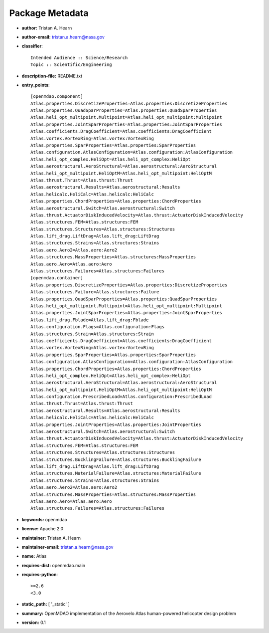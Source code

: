 
================
Package Metadata
================

- **author:** Tristan A. Hearn

- **author-email:** tristan.a.hearn@nasa.gov

- **classifier**:: 

    Intended Audience :: Science/Research
    Topic :: Scientific/Engineering

- **description-file:** README.txt

- **entry_points**:: 

    [openmdao.component]
    Atlas.properties.DiscretizeProperties=Atlas.properties:DiscretizeProperties
    Atlas.properties.QuadSparProperties=Atlas.properties:QuadSparProperties
    Atlas.heli_opt_multipoint.Multipoint=Atlas.heli_opt_multipoint:Multipoint
    Atlas.properties.JointSparProperties=Atlas.properties:JointSparProperties
    Atlas.coefficients.DragCoefficient=Atlas.coefficients:DragCoefficient
    Atlas.vortex.VortexRing=Atlas.vortex:VortexRing
    Atlas.properties.SparProperties=Atlas.properties:SparProperties
    Atlas.configuration.AtlasConfiguration=Atlas.configuration:AtlasConfiguration
    Atlas.heli_opt_complex.HeliOpt=Atlas.heli_opt_complex:HeliOpt
    Atlas.aerostructural.AeroStructural=Atlas.aerostructural:AeroStructural
    Atlas.heli_opt_multipoint.HeliOptM=Atlas.heli_opt_multipoint:HeliOptM
    Atlas.thrust.Thrust=Atlas.thrust:Thrust
    Atlas.aerostructural.Results=Atlas.aerostructural:Results
    Atlas.helicalc.HeliCalc=Atlas.helicalc:HeliCalc
    Atlas.properties.ChordProperties=Atlas.properties:ChordProperties
    Atlas.aerostructural.Switch=Atlas.aerostructural:Switch
    Atlas.thrust.ActuatorDiskInducedVelocity=Atlas.thrust:ActuatorDiskInducedVelocity
    Atlas.structures.FEM=Atlas.structures:FEM
    Atlas.structures.Structures=Atlas.structures:Structures
    Atlas.lift_drag.LiftDrag=Atlas.lift_drag:LiftDrag
    Atlas.structures.Strains=Atlas.structures:Strains
    Atlas.aero.Aero2=Atlas.aero:Aero2
    Atlas.structures.MassProperties=Atlas.structures:MassProperties
    Atlas.aero.Aero=Atlas.aero:Aero
    Atlas.structures.Failures=Atlas.structures:Failures
    [openmdao.container]
    Atlas.properties.DiscretizeProperties=Atlas.properties:DiscretizeProperties
    Atlas.structures.Failure=Atlas.structures:Failure
    Atlas.properties.QuadSparProperties=Atlas.properties:QuadSparProperties
    Atlas.heli_opt_multipoint.Multipoint=Atlas.heli_opt_multipoint:Multipoint
    Atlas.properties.JointSparProperties=Atlas.properties:JointSparProperties
    Atlas.lift_drag.Fblade=Atlas.lift_drag:Fblade
    Atlas.configuration.Flags=Atlas.configuration:Flags
    Atlas.structures.Strain=Atlas.structures:Strain
    Atlas.coefficients.DragCoefficient=Atlas.coefficients:DragCoefficient
    Atlas.vortex.VortexRing=Atlas.vortex:VortexRing
    Atlas.properties.SparProperties=Atlas.properties:SparProperties
    Atlas.configuration.AtlasConfiguration=Atlas.configuration:AtlasConfiguration
    Atlas.properties.ChordProperties=Atlas.properties:ChordProperties
    Atlas.heli_opt_complex.HeliOpt=Atlas.heli_opt_complex:HeliOpt
    Atlas.aerostructural.AeroStructural=Atlas.aerostructural:AeroStructural
    Atlas.heli_opt_multipoint.HeliOptM=Atlas.heli_opt_multipoint:HeliOptM
    Atlas.configuration.PrescribedLoad=Atlas.configuration:PrescribedLoad
    Atlas.thrust.Thrust=Atlas.thrust:Thrust
    Atlas.aerostructural.Results=Atlas.aerostructural:Results
    Atlas.helicalc.HeliCalc=Atlas.helicalc:HeliCalc
    Atlas.properties.JointProperties=Atlas.properties:JointProperties
    Atlas.aerostructural.Switch=Atlas.aerostructural:Switch
    Atlas.thrust.ActuatorDiskInducedVelocity=Atlas.thrust:ActuatorDiskInducedVelocity
    Atlas.structures.FEM=Atlas.structures:FEM
    Atlas.structures.Structures=Atlas.structures:Structures
    Atlas.structures.BucklingFailure=Atlas.structures:BucklingFailure
    Atlas.lift_drag.LiftDrag=Atlas.lift_drag:LiftDrag
    Atlas.structures.MaterialFailure=Atlas.structures:MaterialFailure
    Atlas.structures.Strains=Atlas.structures:Strains
    Atlas.aero.Aero2=Atlas.aero:Aero2
    Atlas.structures.MassProperties=Atlas.structures:MassProperties
    Atlas.aero.Aero=Atlas.aero:Aero
    Atlas.structures.Failures=Atlas.structures:Failures

- **keywords:** openmdao

- **license:** Apache 2.0

- **maintainer:** Tristan A. Hearn

- **maintainer-email:** tristan.a.hearn@nasa.gov

- **name:** Atlas

- **requires-dist:** openmdao.main

- **requires-python**:: 

    >=2.6
    <3.0

- **static_path:** [ '_static' ]

- **summary:** OpenMDAO implementation of the Aerovelo Atlas human-powered helicopter design problem

- **version:** 0.1

